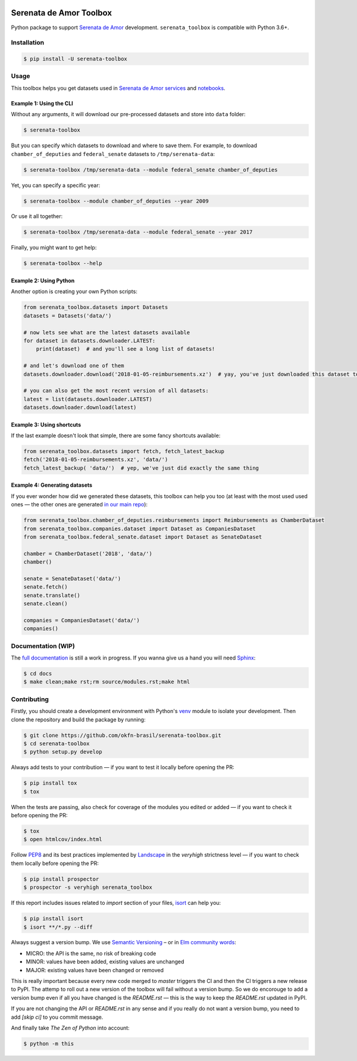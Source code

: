 .. image:: https://travis-ci.org/okfn-brasil/serenata-toolbox.svg?branch=master
   :target: https://travis-ci.org/okfn-brasil/serenata-toolbox
   :alt: Travis CI build status (Linux)

.. image:: https://coveralls.io/repos/github/okfn-brasil/serenata-toolbox/badge.svg?branch=master
   :target: https://coveralls.io/github/okfn-brasil/serenata-toolbox?branch=master
   :alt: Coveralls

.. image:: https://badge.fury.io/py/serenata-toolbox.svg
   :alt: PyPI package version

.. image:: https://img.shields.io/pypi/pyversions/serenata_toolbox
   :alt: PyPI - Python Version

.. image:: https://img.shields.io/badge/donate-apoia.se-EB4A3B.svg
   :target: https://apoia.se/serenata
   :alt: Donation Page

Serenata de Amor Toolbox
========================

Python package to support `Serenata de Amor <https://github.com/okfn-brasil/serenata-de-amor>`_ development. ``serenata_toolbox`` is compatible with Python 3.6+.

Installation
------------

.. code-block:: bash

    $ pip install -U serenata-toolbox

Usage
-----

This toolbox helps you get datasets used in `Serenata de Amor services <https://github.com/okfn-brasil/serenata-de-amor>`_ and `notebooks <https://github.com/okfn-brasil/notebooks>`_.

Example 1: Using the CLI
^^^^^^^^^^^^^^^^^^^^^^^^

Without any arguments, it will download our pre-processed datasets and store into ``data`` folder:

.. code-block:: bash

    $ serenata-toolbox

But you can specify which datasets to download and where to save them. For example, to download ``chamber_of_deputies`` and ``federal_senate`` datasets to ``/tmp/serenata-data``:

.. code-block:: bash

    $ serenata-toolbox /tmp/serenata-data --module federal_senate chamber_of_deputies

Yet, you can specify a specific year:

.. code-block:: bash

    $ serenata-toolbox --module chamber_of_deputies --year 2009

Or use it all together:

.. code-block:: bash

    $ serenata-toolbox /tmp/serenata-data --module federal_senate --year 2017

Finally, you might want to get help:

.. code-block:: bash

    $ serenata-toolbox --help

Example 2: Using Python
^^^^^^^^^^^^^^^^^^^^^^^

Another option is creating your own Python scripts:

.. code-block:: python

  from serenata_toolbox.datasets import Datasets
  datasets = Datasets('data/')

  # now lets see what are the latest datasets available
  for dataset in datasets.downloader.LATEST:
      print(dataset)  # and you'll see a long list of datasets!

  # and let's download one of them
  datasets.downloader.download('2018-01-05-reimbursements.xz')  # yay, you've just downloaded this dataset to data/

  # you can also get the most recent version of all datasets:
  latest = list(datasets.downloader.LATEST)
  datasets.downloader.download(latest)

Example 3: Using shortcuts
^^^^^^^^^^^^^^^^^^^^^^^^^^

If the last example doesn't look that simple, there are some fancy shortcuts available:

.. code-block:: python

  from serenata_toolbox.datasets import fetch, fetch_latest_backup
  fetch('2018-01-05-reimbursements.xz', 'data/')
  fetch_latest_backup( 'data/')  # yep, we've just did exactly the same thing

Example 4: Generating datasets
^^^^^^^^^^^^^^^^^^^^^^^^^^^^^^

If you ever wonder how did we generated these datasets, this toolbox can help you too (at least with the most used used ones — the other ones are generated `in our main repo <https://github.com/okfn-brasil/serenata-de-amor/blob/51fad8c807cb353303c5f5a3f945693feeb82015/CONTRIBUTING.md#the-toolbox-and-our-the-source-files-researchsrc>`_):

.. code-block:: python

    from serenata_toolbox.chamber_of_deputies.reimbursements import Reimbursements as ChamberDataset
    from serenata_toolbox.companies.dataset import Dataset as CompaniesDataset
    from serenata_toolbox.federal_senate.dataset import Dataset as SenateDataset

    chamber = ChamberDataset('2018', 'data/')
    chamber()

    senate = SenateDataset('data/')
    senate.fetch()
    senate.translate()
    senate.clean()

    companies = CompaniesDataset('data/')
    companies()

Documentation (WIP)
-------------------

The `full documentation <https://serenata-toolbox.readthedocs.io>`_ is still a work in progress. If you wanna give us a hand you will need `Sphinx <http://www.sphinx-doc.org/>`_:

.. code-block:: bash

  $ cd docs
  $ make clean;make rst;rm source/modules.rst;make html

Contributing
------------

Firstly, you should create a development environment with Python's `venv <https://docs.python.org/3/library/venv.html#creating-virtual-environments>`_ module to isolate your development. Then clone the repository and build the package by running:

.. code-block:: bash

  $ git clone https://github.com/okfn-brasil/serenata-toolbox.git
  $ cd serenata-toolbox
  $ python setup.py develop

Always add tests to your contribution — if you want to test it locally before opening the PR:

.. code-block:: bash

  $ pip install tox
  $ tox

When the tests are passing, also check for coverage of the modules you edited or added — if you want to check it before opening the PR:

.. code-block:: bash

  $ tox
  $ open htmlcov/index.html

Follow `PEP8 <https://www.python.org/dev/peps/pep-0008/>`_ and its best practices implemented by `Landscape <https://landscape.io>`_ in the `veryhigh` strictness level — if you want to check them locally before opening the PR:

.. code-block:: bash

  $ pip install prospector
  $ prospector -s veryhigh serenata_toolbox

If this report includes issues related to `import` section of your files, `isort <https://github.com/timothycrosley/isort>`_ can help you:

.. code-block:: bash

  $ pip install isort
  $ isort **/*.py --diff

Always suggest a version bump. We use `Semantic Versioning <http://semver.org>`_ – or in `Elm community words <https://github.com/elm-lang/elm-package#version-rules>`_:

* MICRO: the API is the same, no risk of breaking code
* MINOR: values have been added, existing values are unchanged
* MAJOR: existing values have been changed or removed

This is really important because every new code merged to `master` triggers the CI and then the CI triggers a new release to PyPI. The attemp to roll out a new version of the toolbox will fail without a version bump. So we do encorouge to add a version bump even if all you have changed is the `README.rst` — this is the way to keep the `README.rst` updated in PyPI.

If you are not changing the API or `README.rst` in any sense and if you really do not want a version bump, you need to add `[skip ci]` to you commit message.

And finally take *The Zen of Python* into account:

.. code-block:: bash

  $ python -m this

